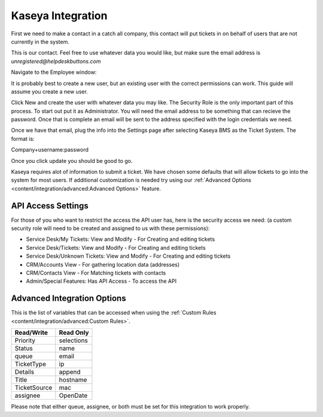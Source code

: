 Kaseya Integration
================================

First we need to make a contact in a catch all company, this contact will put tickets in on behalf of users that are not currently in the system.

.. image:: images/ka-image0.png

This is our contact. Feel free to use whatever data you would like, but make sure the email address is *unregistered@helpdeskbuttons.com*

Navigate to the Employee window:

.. image:: images/ka-image1.png


.. image:: images/ka-image2.png

It is probably best to create a new user, but an existing user with the correct permissions can work. This guide will assume you create a new user.

Click New and create the user with whatever data you may like. The Security Role is the only important part of this process. To start out put it as Administrator. You will need the email address to be something that can recieve the password. Once that is complete an email will be sent to the address specified with the login credentials we need.

Once we have that email, plug the info into the Settings page after selecting Kaseya BMS as the Ticket System. The format is:

Company+username:password

Once you click update you should be good to go. 

Kaseya requires alot of information to submit a ticket. We have chosen some defaults that will allow tickets to go into the system for most users. If additional customization is needed try using our :ref:`Advanced Options <content/integration/advanced:Advanced Options>` feature.

API Access Settings
--------------------

For those of you who want to restrict the access the API user has, here is the security access we need: (a custom security role will need to be created and assigned to us with these permissions):

- Service Desk/My Tickets:		View and Modify - For Creating and editing tickets
- Service Desk/Tickets:			View and Modify	- For Creating and editing tickets
- Service Desk/Unknown Tickets:	View and Modify	- For Creating and editing tickets
- CRM/Accounts					View			- For gathering location data (addresses)
- CRM/Contacts					View			- For Matching tickets with contacts
- Admin/Special Features: Has API Access		- To access the API

Advanced Integration Options
------------------------------

This is the list of variables that can be accessed when using the :ref:`Custom Rules <content/integration/advanced:Custom Rules>`. 

+-----------------+---------------+
| Read/Write      | Read Only     |
+=================+===============+
| Priority        | selections    |
+-----------------+---------------+
| Status          | name          |
+-----------------+---------------+
| queue           | email         |
+-----------------+---------------+
| TicketType      | ip            |
+-----------------+---------------+
| Details         | append        |
+-----------------+---------------+
| Title           | hostname      | 
+-----------------+---------------+
| TicketSource    | mac           | 
+-----------------+---------------+
| assignee        | OpenDate      | 
+-----------------+---------------+

Please note that either queue, assignee, or both must be set for this integration to work properly.
